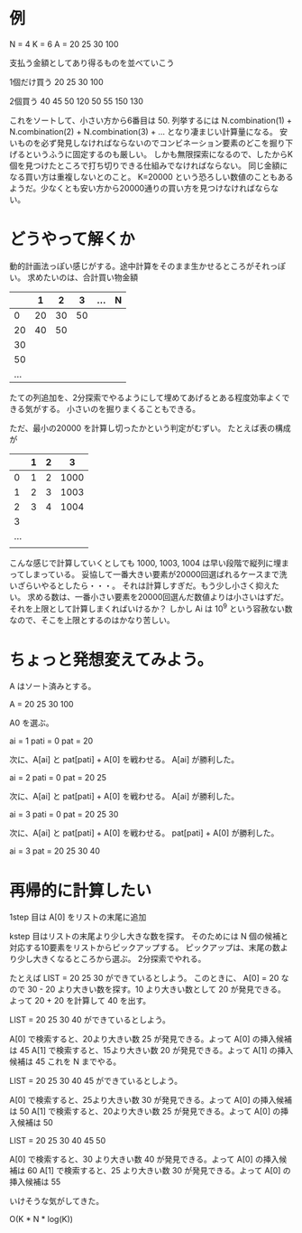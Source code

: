 * 例

N = 4
K = 6
A = 20 25 30 100

支払う金額としてあり得るものを並べていこう

1個だけ買う
20
25
30
100

2個買う
40
45
50
120
50
55
150
130

これをソートして、小さい方から6番目は 50.
列挙するには N.combination(1) + N.combination(2) + N.combination(3) + ... となり凄まじい計算量になる。
安いものを必ず発見しなければならないのでコンビネーション要素のどこを掘り下げるというふうに固定するのも厳しい。
しかも無限探索になるので、したからK個を見つけたところで打ち切りできる仕組みでなければならない。
同じ金額になる買い方は重複しないとのこと。
K=20000 という恐ろしい数値のこともあるようだ。少なくとも安い方から20000通りの買い方を見つけなければならない。

* どうやって解くか

動的計画法っぽい感じがする。途中計算をそのまま生かせるところがそれっぽい。
求めたいのは、合計買い物金額

|     |  1 |  2 |  3 | ... | N |
|-----+----+----+----+-----+---|
|   0 | 20 | 30 | 50 |     |   |
|  20 | 40 | 50 |    |     |   |
|  30 |    |    |    |     |   |
|  50 |    |    |    |     |   |
| ... |    |    |    |     |   |

たての列追加を、2分探索でやるようにして埋めてあげるとある程度効率よくできる気がする。
小さいのを掘りまくることもできる。

ただ、最小の20000 を計算し切ったかという判定がむずい。
たとえば表の構成が

|     | 1 | 2 |    3 |
|-----+---+---+------|
|   0 | 1 | 2 | 1000 |
|   1 | 2 | 3 | 1003 |
|   2 | 3 | 4 | 1004 |
|   3 |   |   |      |
| ... |   |   |      |
|     |   |   |      |


こんな感じで計算していくとしても 1000, 1003, 1004 は早い段階で縦列に埋まってしまっている。
妥協して一番大きい要素が20000回選ばれるケースまで洗いざらいやるとしたら・・・。
それは計算しすぎだ。もう少し小さく抑えたい。
求める数は、一番小さい要素を20000回選んだ数値よりは小さいはずだ。それを上限として計算しまくればいけるか？
しかし Ai は 10^9 という容赦ない数なので、そこを上限とするのはかなり苦しい。

* ちょっと発想変えてみよう。

A はソート済みとする。

A = 20 25 30 100

A0 を選ぶ。

ai = 1
pati = 0
pat = 20

次に、A[ai] と pat[pati] + A[0] を戦わせる。
A[ai] が勝利した。

ai = 2
pati = 0
pat = 20 25

次に、A[ai] と pat[pati] + A[0] を戦わせる。
A[ai] が勝利した。

ai = 3
pati = 0
pat = 20 25 30

次に、A[ai] と pat[pati] + A[0] を戦わせる。
pat[pati] + A[0] が勝利した。

ai = 3
pat = 20 25 30 40

* 再帰的に計算したい

1step 目は A[0] をリストの末尾に追加

kstep 目はリストの末尾より少し大きな数を探す。
そのためには N 個の候補と対応する10要素をリストからピックアップする。
ピックアップは、末尾の数より少し大きくなるところから選ぶ。
2分探索でやれる。

たとえば LIST = 20 25 30 ができているとしよう。
このときに、 A[0] = 20 なので 30 - 20 より大きい数を探す。10 より大きい数として 20 が発見できる。よって 20 + 20 を計算して 40 を出す。

LIST = 20 25 30 40 ができているとしよう。

A[0] で検索すると、20より大きい数 25 が発見できる。よって A[0] の挿入候補は 45
A[1] で検索すると、15より大きい数 20 が発見できる。よって A[1] の挿入候補は 45
これを N までやる。

LIST = 20 25 30 40 45 ができているとしよう。

A[0] で検索すると、25より大きい数 30 が発見できる。よって A[0] の挿入候補は 50
A[1] で検索すると、20より大きい数 25 が発見できる。よって A[0] の挿入候補は 50

LIST = 20 25 30 40 45 50

A[0] で検索すると、30 より大きい数 40 が発見できる。よって A[0] の挿入候補は 60
A[1] で検索すると、25 より大きい数 30 が発見できる。よって A[0] の挿入候補は 55

いけそうな気がしてきた。

O(K * N * log(K))
